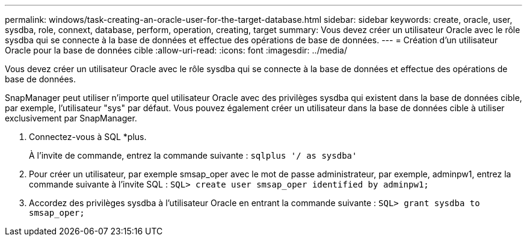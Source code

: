---
permalink: windows/task-creating-an-oracle-user-for-the-target-database.html 
sidebar: sidebar 
keywords: create, oracle, user, sysdba, role, connext, database, perform, operation, creating, target 
summary: Vous devez créer un utilisateur Oracle avec le rôle sysdba qui se connecte à la base de données et effectue des opérations de base de données. 
---
= Création d'un utilisateur Oracle pour la base de données cible
:allow-uri-read: 
:icons: font
:imagesdir: ../media/


[role="lead"]
Vous devez créer un utilisateur Oracle avec le rôle sysdba qui se connecte à la base de données et effectue des opérations de base de données.

SnapManager peut utiliser n'importe quel utilisateur Oracle avec des privilèges sysdba qui existent dans la base de données cible, par exemple, l'utilisateur "sys" par défaut. Vous pouvez également créer un utilisateur dans la base de données cible à utiliser exclusivement par SnapManager.

. Connectez-vous à SQL *plus.
+
À l'invite de commande, entrez la commande suivante : `sqlplus '/ as sysdba'`

. Pour créer un utilisateur, par exemple smsap_oper avec le mot de passe administrateur, par exemple, adminpw1, entrez la commande suivante à l'invite SQL : `SQL> create user smsap_oper identified by adminpw1;`
. Accordez des privilèges sysdba à l'utilisateur Oracle en entrant la commande suivante : `SQL> grant sysdba to smsap_oper;`

